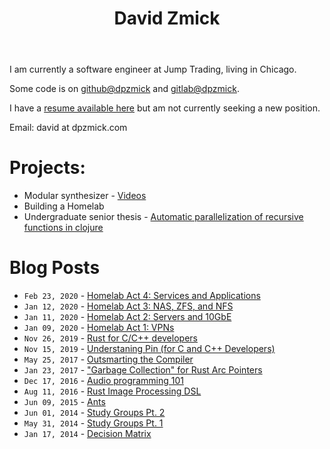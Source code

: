 #+TITLE: David Zmick

I am currently a software engineer at Jump Trading, living in Chicago.

Some code is on [[https://github.com/dpzmick][github@dpzmick]] and [[https://gitlab.com/dpzmick][gitlab@dpzmick]].

I have a [[./static/resume.pdf][resume available here]] but am not currently seeking a new position.

Email: david at dpzmick.com

* Projects:
- Modular synthesizer - [[https://www.youtube.com/channel/UCYkk_c66qufhHQBpM5wwLaQ][Videos]]
- Building a Homelab
- Undergraduate senior thesis - [[./static/ugrad-thesis.pdf][Automatic parallelization of recursive functions in clojure]]

* Blog Posts @@html:<span id=rss><a href="/rss.xml"><img src="/static/rss.png"></a></span>@@
  
# apparently this is just the sitemap function, implemented badly
#+BEGIN_SRC emacs-lisp :exports results :results list
  (defun get-props (filename)
    (with-temp-buffer
      (insert-file-contents filename)
      (append
       (org-element-map (org-element-parse-buffer) 'keyword
         (lambda (el)
           `(,(org-element-property :key el) . ,(org-element-property :value el))))
       `( ("FILENAME" . ,filename) ))))

  (defun get-posts (posts-directory)
    (let ((files (directory-files posts-directory t "^[^\.]+.*.org")))
      (mapcar #'get-props files)))

  (defun actually-parse-time (time-string)
    (apply 'encode-time (org-parse-time-string time-string)))

  (defun cmp-posts (a b) ;; reverse order
    (let ((x (actually-parse-time (cdr (assoc "DATE" a))))
          (y (actually-parse-time (cdr (assoc "DATE" b)))))
      (time-less-p y x)))

  (defun get-sorted-posts (posts-directory)
    (sort (get-posts posts-directory) #'cmp-posts))

  ;; returns lisp-list of links to org mode pages
  (defun generate-homepage-links (posts-directory)
    (mapcar (lambda (elt)
              (concat
               (format-time-string "=%h %d, %Y="
                                   (actually-parse-time (cdr (assoc "DATE" elt))))
               " - "
               "[[file:" (cdr (assoc "FILENAME" elt)) "]"
               "[" (cdr (assoc "TITLE" elt)) "]]"))
            (get-sorted-posts posts-directory)))

  (generate-homepage-links "./posts")
#+END_SRC

#+RESULTS:
- =Feb 23, 2020= - [[file:/home/dpzmick/programming/new-website/posts/2020-02-01-homelab4-cloud.org][Homelab Act 4: Services and Applications]]
- =Jan 12, 2020= - [[file:/home/dpzmick/programming/new-website/posts/2020-01-12-nas.org][Homelab Act 3: NAS, ZFS, and NFS]]
- =Jan 11, 2020= - [[file:/home/dpzmick/programming/new-website/posts/2020-01-11-server-network.org][Homelab Act 2: Servers and 10GbE]]
- =Jan 09, 2020= - [[file:/home/dpzmick/programming/new-website/posts/2020-01-09-vpn.org][Homelab Act 1: VPNs]]
- =Nov 26, 2019= - [[file:/home/dpzmick/programming/new-website/posts/2019-11-26-rust-tips.org][Rust for C/C++ developers]]
- =Nov 15, 2019= - [[file:/home/dpzmick/programming/new-website/posts/2019-05-25-pin-rs-cpp.org][Understaning Pin (for C and C++ Developers)]]
- =May 25, 2017= - [[file:/home/dpzmick/programming/new-website/posts/2017-05-25-outsmarting-the-compiler.org][Outsmarting the Compiler]]
- =Jan 23, 2017= - [[file:/home/dpzmick/programming/new-website/posts/2017-01-23-rust-arc-gc-realtime.org]["Garbage Collection" for Rust Arc Pointers]]
- =Dec 17, 2016= - [[file:/home/dpzmick/programming/new-website/posts/2016-12-17-audio-basics.org][Audio programming 101]]
- =Aug 11, 2016= - [[file:/home/dpzmick/programming/new-website/posts/2016-08-11-rust-jit-image-processing.org][Rust Image Processing DSL]]
- =Jun 09, 2015= - [[file:/home/dpzmick/programming/new-website/posts/2015-06-09-ants.org][Ants]]
- =Jun 01, 2014= - [[file:/home/dpzmick/programming/new-website/posts/2014-07-07-study-groups-pt-2.org][Study Groups Pt. 2]]
- =May 31, 2014= - [[file:/home/dpzmick/programming/new-website/posts/2014-05-31-study-groups-pt-1.org][Study Groups Pt. 1]]
- =Jan 17, 2014= - [[file:/home/dpzmick/programming/new-website/posts/2014-01-17-decision-matrix.org][Decision Matrix]]
